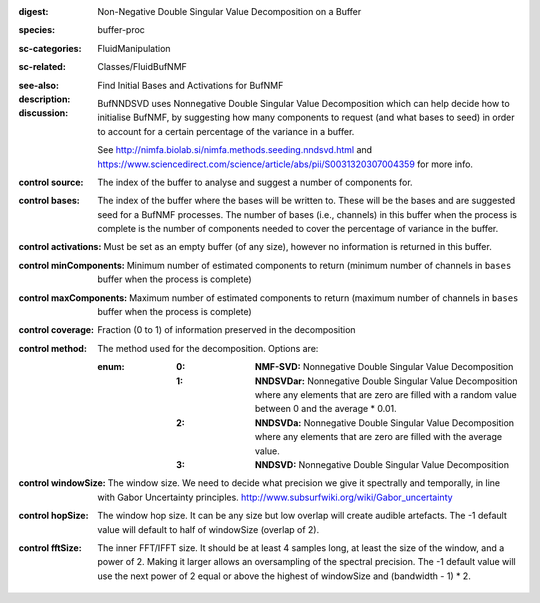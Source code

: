 :digest: Non-Negative Double Singular Value Decomposition on a Buffer
:species: buffer-proc
:sc-categories: FluidManipulation
:sc-related: Classes/FluidBufNMF
:see-also: 
:description: Find Initial Bases and Activations for BufNMF
:discussion:

    BufNNDSVD uses Nonnegative Double Singular Value Decomposition which can help decide how to initialise BufNMF, by suggesting how many components to request (and what bases to seed) in order to account for a certain percentage of the variance in a buffer.
    
    See http://nimfa.biolab.si/nimfa.methods.seeding.nndsvd.html and https://www.sciencedirect.com/science/article/abs/pii/S0031320307004359 for more info.

:control source:

   The index of the buffer to analyse and suggest a number of components for.

:control bases:

   The index of the buffer where the bases will be written to. These will be the bases and are suggested seed for a BufNMF processes. The number of bases (i.e., channels) in this buffer when the process is complete is the number of components needed to cover the percentage of variance in the buffer.

:control activations:

   Must be set as an empty buffer (of any size), however no information is returned in this buffer.

:control minComponents:

   Minimum number of estimated components to return (minimum number of channels in ``bases`` buffer when the process is complete)

:control maxComponents:

   Maximum number of estimated components to return (maximum number of channels in ``bases`` buffer when the process is complete)

:control coverage:

   Fraction (0 to 1) of information preserved in the decomposition

:control method:

   The method used for the decomposition. Options are:
   
   :enum:
    
    :0: 
      **NMF-SVD:** Nonnegative Double Singular Value Decomposition
      
    :1: 
      **NNDSVDar:** Nonnegative Double Singular Value Decomposition where any elements that are zero are filled with a random value between 0 and the average * 0.01.
    
    :2: 
      **NNDSVDa:** Nonnegative Double Singular Value Decomposition where any elements that are zero are filled with the average value.
    
    :3: 
      **NNDSVD:** Nonnegative Double Singular Value Decomposition

:control windowSize:

   The window size. We need to decide what precision we give it spectrally and temporally, in line with Gabor Uncertainty principles. http://www.subsurfwiki.org/wiki/Gabor_uncertainty

:control hopSize:

   The window hop size. It can be any size but low overlap will create audible artefacts. The -1 default value will default to half of windowSize (overlap of 2).

:control fftSize:

   The inner FFT/IFFT size. It should be at least 4 samples long, at least the size of the window, and a power of 2. Making it larger allows an oversampling of the spectral precision. The -1 default value will use the next power of 2 equal or above the highest of windowSize and (bandwidth - 1) * 2.
